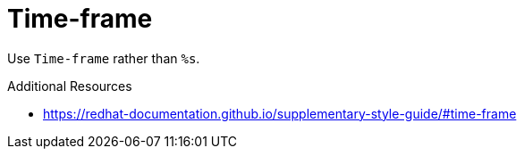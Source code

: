 :navtitle: Time-frame
:keywords: reference, rule, Time-frame

= Time-frame

Use `Time-frame` rather than `%s`.

.Additional Resources

* link:https://redhat-documentation.github.io/supplementary-style-guide/#time-frame[]

